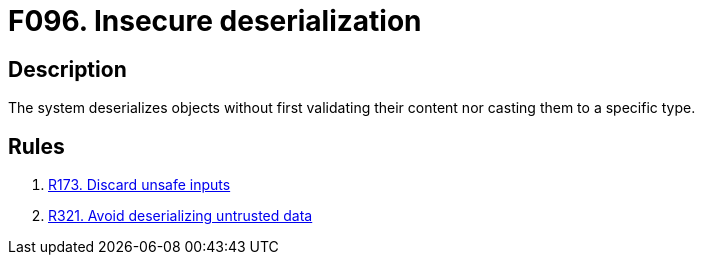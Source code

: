 :slug: findings/096/
:description: The purpose of this page is to present information about the set of findings reported by Fluid Attacks. In this case, the finding presents information about vulnerabilities arising from improperly deserializing objects, recommendations to avoid them and related security requirements.
:keywords: Insecure, Deserialization, Validation, Casting, Escaping, Sanitizing
:findings: yes
:type: security

= F096. Insecure deserialization

== Description

The system deserializes objects without first validating their content nor
casting them to a specific type.

== Rules

. [[r1]] [inner]#link:/rules/173/[R173. Discard unsafe inputs]#

. [[r2]] [inner]#link:/rules/321/[R321. Avoid deserializing untrusted data]#
